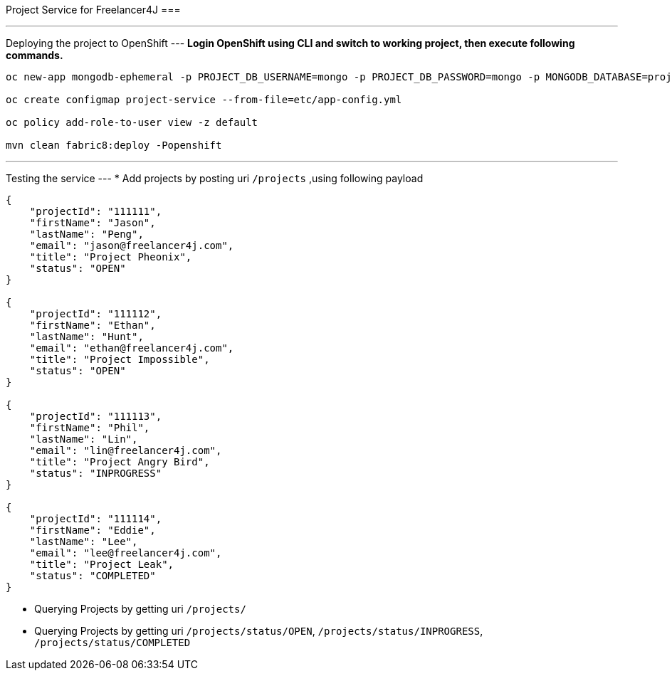 Project Service for Freelancer4J
===

---
Deploying the project to OpenShift
---
**Login OpenShift using CLI and switch to working project, then execute following commands.**

```
oc new-app mongodb-ephemeral -p PROJECT_DB_USERNAME=mongo -p PROJECT_DB_PASSWORD=mongo -p MONGODB_DATABASE=project-mongodb -p DATABASE_SERVICE_NAME=project-mongodb

oc create configmap project-service --from-file=etc/app-config.yml

oc policy add-role-to-user view -z default

mvn clean fabric8:deploy -Popenshift
```

---
Testing the service
---
* Add projects by posting uri `/projects` ,using  following payload
```
{
    "projectId": "111111",
    "firstName": "Jason",
    "lastName": "Peng",
    "email": "jason@freelancer4j.com",
    "title": "Project Pheonix",
    "status": "OPEN"
}

{
    "projectId": "111112",
    "firstName": "Ethan",
    "lastName": "Hunt",
    "email": "ethan@freelancer4j.com",
    "title": "Project Impossible",
    "status": "OPEN"
}

{
    "projectId": "111113",
    "firstName": "Phil",
    "lastName": "Lin",
    "email": "lin@freelancer4j.com",
    "title": "Project Angry Bird",
    "status": "INPROGRESS"
}

{
    "projectId": "111114",
    "firstName": "Eddie",
    "lastName": "Lee",
    "email": "lee@freelancer4j.com",
    "title": "Project Leak",
    "status": "COMPLETED"
}
```
* Querying Projects by getting uri `/projects/`
* Querying Projects by getting uri `/projects/status/OPEN`, `/projects/status/INPROGRESS`, `/projects/status/COMPLETED`

